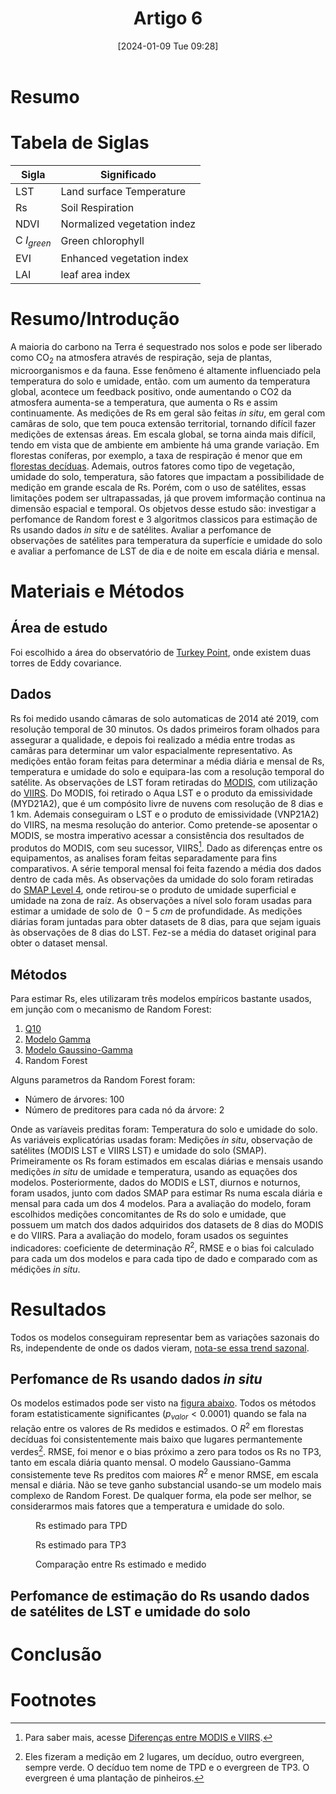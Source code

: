 :PROPERTIES:
:ID:       841ce4e1-4c9f-4fc1-b005-1f18c6047afd
:END:
#+title: Artigo 6
#+date: [2024-01-09 Tue 09:28]


* Resumo


* Tabela de Siglas
| Sigla             | Significado                 |
|-------------------+-----------------------------|
| LST               | Land surface Temperature    |
| Rs                | Soil Respiration            |
| NDVI              | Normalized vegetation indez |
| C \( I_{green} \) | Green chlorophyll           |
| EVI               | Enhanced vegetation index   |
| LAI               | leaf area index             |

* Resumo/Introdução
A maioria do carbono na Terra é sequestrado nos solos e pode ser liberado como CO_{2} na atmosfera através de respiração, seja de plantas, microorganismos e da fauna. Esse fenômeno é altamente influenciado pela temperatura do solo e umidade, então. com um aumento da temperatura global, acontece um feedback positivo, onde aumentando o CO2 da atmosfera aumenta-se a temperatura, que aumenta o Rs e assim continuamente.
As medições de Rs em geral são feitas /in situ/, em geral com camâras de solo, que tem pouca extensão territorial, tornando difícil fazer medições de extensas áreas. Em escala global, se torna ainda mais difícil, tendo em vista que de ambiente em ambiente há uma grande variação.
Em florestas coníferas, por exemplo, a taxa de respiração é menor que em [[https://www.google.com/url?sa=t&rct=j&q=&esrc=s&source=web&cd=&cad=rja&uact=8&ved=2ahUKEwiczKf1qtCDAxVxH7kGHSkEBDUQFnoECBcQAQ&url=https%3A%2F%2Fpt.wikipedia.org%2Fwiki%2FFloresta_dec%25C3%25ADdua_temperada&usg=AOvVaw3XaQfAdDYOGJhfXHwpY9l4&opi=89978449][florestas decíduas]]. Ademais, outros fatores como tipo de vegetação, umidade do solo, temperatura, são fatores que impactam a possibilidade de medição em grande escala de Rs. Porém, com o uso de satélites, essas limitações podem ser ultrapassadas, já que provem imformação continua na dimensão espacial e temporal.
Os objetvos desse estudo são: investigar a perfomance de Random forest e 3 algoritmos classicos para estimação de Rs usando dados /in situ/ e de satélites. Avaliar a perfomance de observações de satélites para temperatura da superfície e umidade do solo e avaliar a perfomance de LST de dia e de noite em escala diária e mensal.

* Materiais e Métodos
** Área de estudo
Foi escolhido a área do observatório de [[https://www.google.com/url?sa=t&rct=j&q=&esrc=s&source=web&cd=&cad=rja&uact=8&ved=2ahUKEwjHzrTqrNCDAxXmHbkGHc9KBugQFnoECCgQAQ&url=https%3A%2F%2Fwww.ontarioparks.com%2Fpark%2Fturkeypoint&usg=AOvVaw0jXVnf9WUXR3fu0J-ySL6E&opi=89978449][Turkey Point]], onde existem duas torres de Eddy covariance.
** Dados
Rs foi medido usando câmaras de solo automaticas de 2014 até 2019, com resolução temporal de 30 minutos. Os dados primeiros foram olhados para assegurar a qualidade, e depois foi realizado a média entre trodas as camâras para determinar um valor espacialmente representativo. As medições então foram feitas para determinar a média diária e mensal de Rs, temperatura e umidade do solo e equipara-las com a resolução temporal do satélite.
As observações de LST foram retiradas do [[https://www.google.com/url?sa=t&rct=j&q=&esrc=s&source=web&cd=&cad=rja&uact=8&ved=2ahUKEwjclu6u69CDAxWOIbkGHWYLBOwQFnoECAkQAQ&url=https%3A%2F%2Fmodis.gsfc.nasa.gov%2F&usg=AOvVaw0d2tLHmG8FLU6Ljp6qReiK&opi=89978449][MODIS]], com utilização do [[https://www.google.com/url?sa=t&rct=j&q=&esrc=s&source=web&cd=&cad=rja&uact=8&ved=2ahUKEwiMlL_E69CDAxUDEbkGHZssA4EQFnoECAwQAQ&url=https%3A%2F%2Fwww.earthdata.nasa.gov%2Flearn%2Ffind-data%2Fnear-real-time%2Fviirs&usg=AOvVaw2SiywwhgZH7SxTl6-xPI-C&opi=89978449][VIIRS]]. Do MODIS, foi retirado o Aqua LST e o produto da emissividade (MYD21A2), que é um compósito livre de nuvens com resolução de 8 dias e 1 km. Ademais conseguiram o LST e o produto de emissividade (VNP21A2) do VIIRS, na mesma resolução do anterior. Como pretende-se aposentar o MODIS, se mostra imperativo acessar a consistência dos resultados de produtos do MODIS, com seu sucessor, VIIRS[fn:1]. Dado as diferenças entre os equipamentos, as analises foram feitas separadamente para fins comparativos. A série temporal mensal foi feita fazendo a média dos dados dentro de cada mês.
As observações da umidade do solo foram retiradas do [[https://gmao.gsfc.nasa.gov/GMAO_products/SMAP_L4/][SMAP Level 4]], onde retirou-se o produto de umidade superficial e umidade na zona de raíz. As observações a nível solo foram usadas para estimar a umidade de solo de \( ~0-5 \; cm \) de profundidade. As medições diárias foram juntadas para obter datasets de 8 dias, para que sejam iguais às observações de 8 dias do LST. Fez-se a média do dataset original para obter o dataset mensal.
** Métodos
Para estimar Rs, eles utilizaram três modelos empíricos bastante usados, em junção com o mecanismo de Random Forest:

1) [[https://doi.org/10.1002/2017GB005644][Q10]]
2) [[https://doi.org/10.1029/2008JG000851][Modelo Gamma]]
3) [[https://doi.org/10.1029/2009JG001089][Modelo Gaussino-Gamma]]
4) Random Forest

Alguns parametros da Random Forest foram:

- Número de árvores: 100
- Número de preditores para cada nó da árvore: 2

Onde as varíaveis preditas foram: Temperatura do solo e umidade do solo. As variáveis explicatórias usadas foram: Medições /in situ/, observação de satélites (MODIS LST e VIIRS LST) e umidade do solo (SMAP).
Primeiramente os Rs foram estimados em escalas diárias e mensais usando medições /in situ/ de umidade e temperatura, usando as equações dos modelos. Posteriormente, dados do MODIS e LST, diurnos e noturnos, foram usados, junto com dados SMAP para estimar Rs numa escala diária e mensal para cada um dos 4 modelos.
Para a avaliação do modelo, foram escolhidos medições concomitantes de Rs do solo e umidade, que possuem um match dos dados adquiridos dos datasets de 8 dias do MODIS e do VIIRS. Para a avaliação do modelo, foram usados os seguintes indicadores: coeficiente de determinação \( R^2 \), RMSE e o bias foi calculado para cada um dos modelos e para cada tipo de dado e comparado com as médições /in situ/.
* Resultados
Todos os modelos conseguiram representar bem as variações sazonais do Rs, independente de onde os dados vieram, [[fig:1][nota-se essa trend sazonal]].
** Perfomance de Rs usando dados /in situ/
Os modelos estimados pode ser visto na [[fig:3][figura abaixo]]. Todos os métodos foram estatisticamente significantes \( (p_{valor} < 0.0001) \) quando se fala na relação entre os valores de Rs medidos e estimados. O \( R^2 \) em florestas decíduas foi consistentemente mais baixo que lugares permantemente verdes[fn:2]. RMSE, foi menor e o bias próximo a zero para todos os Rs no TP3, tanto em escala diária quanto mensal.
O modelo Gaussiano-Gamma consistemente teve Rs preditos com maiores \( R^2 \) e menor RMSE, em escala mensal e diária. Não se teve ganho substancial usando-se um modelo mais complexo de Random Forest. De qualquer forma, ela pode ser melhor, se considerarmos mais fatores que a temperatura e umidade do solo.

#+CAPTION: Rs estimado para TPD
#+NAME: fig:1
[[file:./Artigos/Pdf/Artigo 6/fig1.png]]

#+CAPTION: Rs estimado para TP3
#+NAME: fig:2
[[file:./Artigos/Pdf/Artigo 6/fig2.png]]

#+CAPTION: Comparação entre Rs estimado e medido
#+NAME: fig:3
[[file:./Artigos/Pdf/Artigo 6/fig3.png]]
** Perfomance de estimação do Rs usando dados de satélites de LST e umidade do solo





* Conclusão

* Footnotes
[fn:2] Eles fizeram a medição em 2 lugares, um decíduo, outro evergreen, sempre verde. O decíduo tem nome de TPD e o evergreen de TP3. O evergreen é uma plantação de pinheiros.

[fn:1] Para saber mais, acesse [[https://www.google.com/url?sa=t&rct=j&q=&esrc=s&source=web&cd=&cad=rja&uact=8&ved=2ahUKEwi3r-6t7NCDAxVRLLkGHTqsDwYQFnoECB4QAQ&url=https%3A%2F%2Fdarktarget.gsfc.nasa.gov%2Fproducts%2Fviirs-modis%2Finstrument-differences&usg=AOvVaw3iRJhWbTT48BIE5irU1WHE&opi=89978449][Diferenças entre MODIS e VIIRS]].

